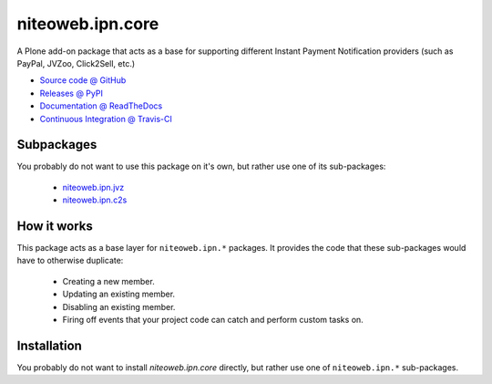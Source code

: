 =================
niteoweb.ipn.core
=================

A Plone add-on package that acts as a base for supporting different Instant
Payment Notification providers (such as PayPal, JVZoo, Click2Sell, etc.)

* `Source code @ GitHub <https://github.com/niteoweb/niteoweb.ipn.core>`_
* `Releases @ PyPI <http://pypi.python.org/pypi/niteoweb.ipn.core>`_
* `Documentation @ ReadTheDocs <http://niteowebipncore.readthedocs.org>`_
* `Continuous Integration @ Travis-CI <http://travis-ci.org/niteoweb/niteoweb.ipn.core>`_

Subpackages
===========

You probably do not want to use this package on it's own, but rather use one
of its sub-packages:

 * `niteoweb.ipn.jvz <http://pypi.python.org/pypi/niteoweb.ipn.jvz>`_
 * `niteoweb.ipn.c2s <http://pypi.python.org/pypi/niteoweb.ipn.c2s>`_

How it works
============

This package acts as a base layer for ``niteoweb.ipn.*`` packages. It provides
the code that these sub-packages would have to otherwise duplicate:

 * Creating a new member.
 * Updating an existing member.
 * Disabling an existing member.
 * Firing off events that your project code can catch and perform custom tasks
   on.

Installation
============

You probably do not want to install `niteoweb.ipn.core` directly, but rather
use one of ``niteoweb.ipn.*`` sub-packages.

